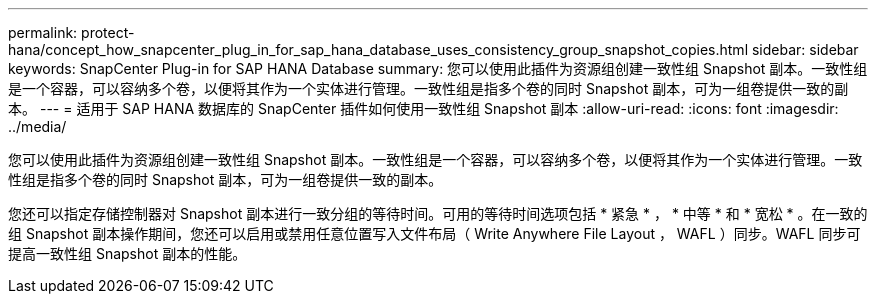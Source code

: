 ---
permalink: protect-hana/concept_how_snapcenter_plug_in_for_sap_hana_database_uses_consistency_group_snapshot_copies.html 
sidebar: sidebar 
keywords: SnapCenter Plug-in for SAP HANA Database 
summary: 您可以使用此插件为资源组创建一致性组 Snapshot 副本。一致性组是一个容器，可以容纳多个卷，以便将其作为一个实体进行管理。一致性组是指多个卷的同时 Snapshot 副本，可为一组卷提供一致的副本。 
---
= 适用于 SAP HANA 数据库的 SnapCenter 插件如何使用一致性组 Snapshot 副本
:allow-uri-read: 
:icons: font
:imagesdir: ../media/


[role="lead"]
您可以使用此插件为资源组创建一致性组 Snapshot 副本。一致性组是一个容器，可以容纳多个卷，以便将其作为一个实体进行管理。一致性组是指多个卷的同时 Snapshot 副本，可为一组卷提供一致的副本。

您还可以指定存储控制器对 Snapshot 副本进行一致分组的等待时间。可用的等待时间选项包括 * 紧急 * ， * 中等 * 和 * 宽松 * 。在一致的组 Snapshot 副本操作期间，您还可以启用或禁用任意位置写入文件布局（ Write Anywhere File Layout ， WAFL ）同步。WAFL 同步可提高一致性组 Snapshot 副本的性能。
